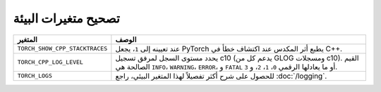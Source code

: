 .. _debugging_environment_variables:

تصحيح متغيرات البيئة
===============
.. list-table::
  :header-rows: 1

  * - المتغير
    - الوصف
  * - ``TORCH_SHOW_CPP_STACKTRACES``
    - عند تعيينه إلى ``1``، يجعل PyTorch يطبع أثر المكدس عند اكتشاف خطأ في C++.
  * - ``TORCH_CPP_LOG_LEVEL``
    - يحدد مستوى السجل لمرفق تسجيل c10 (يدعم كل من GLOG ومسجلات c10). القيم الصالحة هي ``INFO``، ``WARNING``، ``ERROR``، و ``FATAL`` أو ما يعادلها الرقمي ``0``، ``1``، ``2``، و ``3``.
  * - ``TORCH_LOGS``
    -  للحصول على شرح أكثر تفصيلاً لهذا المتغير البيئي، راجع :doc:`/logging`.